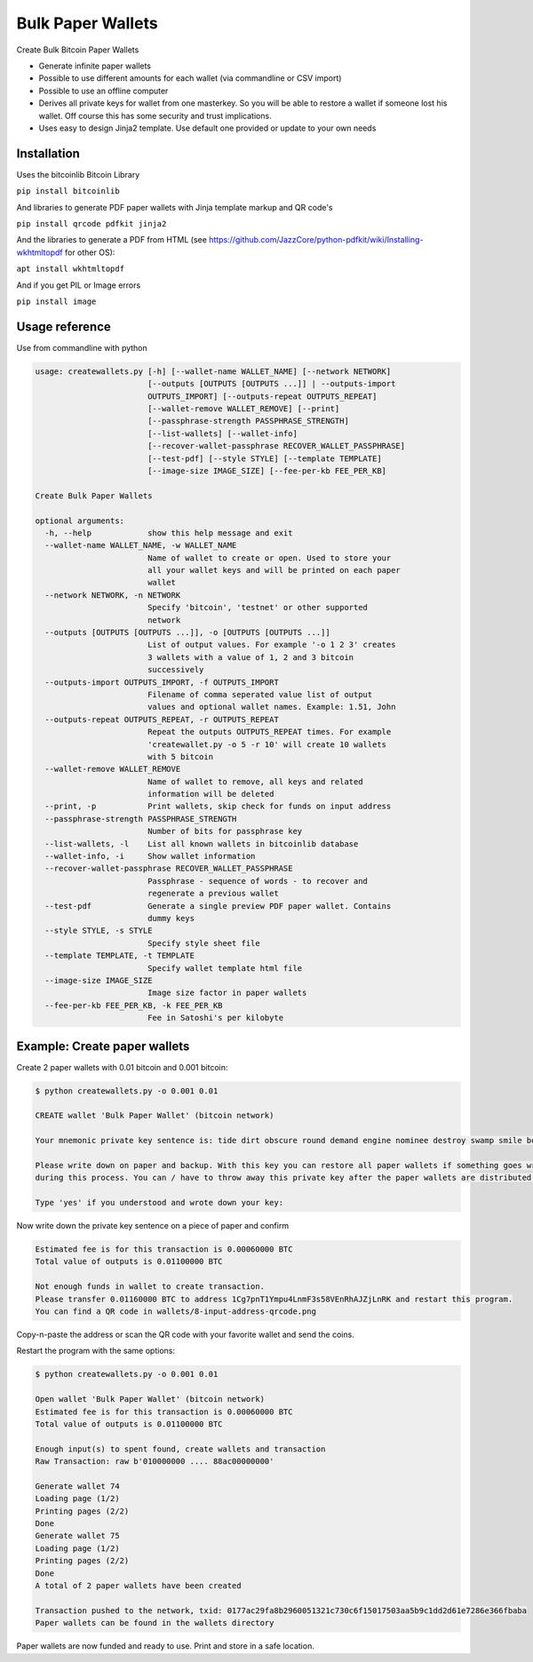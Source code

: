 Bulk Paper Wallets
==================

Create Bulk Bitcoin Paper Wallets

* Generate infinite paper wallets
* Possible to use different amounts for each wallet (via commandline or CSV import)
* Possible to use an offline computer
* Derives all private keys for wallet from one masterkey. So you will be able to restore a wallet if someone
  lost his wallet. Off course this has some security and trust implications.
* Uses easy to design Jinja2 template. Use default one provided or update to your own needs


Installation
------------

Uses the bitcoinlib Bitcoin Library

``pip install bitcoinlib``

And libraries to generate PDF paper wallets with Jinja template markup and QR code's

``pip install qrcode pdfkit jinja2``

And the libraries to generate a PDF from HTML
(see https://github.com/JazzCore/python-pdfkit/wiki/Installing-wkhtmltopdf for other OS):

``apt install wkhtmltopdf``

And if you get PIL or Image errors

``pip install image``


Usage reference
---------------

Use from commandline with python

.. code-block:: bash

    usage: createwallets.py [-h] [--wallet-name WALLET_NAME] [--network NETWORK]
                            [--outputs [OUTPUTS [OUTPUTS ...]] | --outputs-import
                            OUTPUTS_IMPORT] [--outputs-repeat OUTPUTS_REPEAT]
                            [--wallet-remove WALLET_REMOVE] [--print]
                            [--passphrase-strength PASSPHRASE_STRENGTH]
                            [--list-wallets] [--wallet-info]
                            [--recover-wallet-passphrase RECOVER_WALLET_PASSPHRASE]
                            [--test-pdf] [--style STYLE] [--template TEMPLATE]
                            [--image-size IMAGE_SIZE] [--fee-per-kb FEE_PER_KB]

    Create Bulk Paper Wallets

    optional arguments:
      -h, --help            show this help message and exit
      --wallet-name WALLET_NAME, -w WALLET_NAME
                            Name of wallet to create or open. Used to store your
                            all your wallet keys and will be printed on each paper
                            wallet
      --network NETWORK, -n NETWORK
                            Specify 'bitcoin', 'testnet' or other supported
                            network
      --outputs [OUTPUTS [OUTPUTS ...]], -o [OUTPUTS [OUTPUTS ...]]
                            List of output values. For example '-o 1 2 3' creates
                            3 wallets with a value of 1, 2 and 3 bitcoin
                            successively
      --outputs-import OUTPUTS_IMPORT, -f OUTPUTS_IMPORT
                            Filename of comma seperated value list of output
                            values and optional wallet names. Example: 1.51, John
      --outputs-repeat OUTPUTS_REPEAT, -r OUTPUTS_REPEAT
                            Repeat the outputs OUTPUTS_REPEAT times. For example
                            'createwallet.py -o 5 -r 10' will create 10 wallets
                            with 5 bitcoin
      --wallet-remove WALLET_REMOVE
                            Name of wallet to remove, all keys and related
                            information will be deleted
      --print, -p           Print wallets, skip check for funds on input address
      --passphrase-strength PASSPHRASE_STRENGTH
                            Number of bits for passphrase key
      --list-wallets, -l    List all known wallets in bitcoinlib database
      --wallet-info, -i     Show wallet information
      --recover-wallet-passphrase RECOVER_WALLET_PASSPHRASE
                            Passphrase - sequence of words - to recover and
                            regenerate a previous wallet
      --test-pdf            Generate a single preview PDF paper wallet. Contains
                            dummy keys
      --style STYLE, -s STYLE
                            Specify style sheet file
      --template TEMPLATE, -t TEMPLATE
                            Specify wallet template html file
      --image-size IMAGE_SIZE
                            Image size factor in paper wallets
      --fee-per-kb FEE_PER_KB, -k FEE_PER_KB
                            Fee in Satoshi's per kilobyte



Example: Create paper wallets
-----------------------------

Create 2 paper wallets with 0.01 bitcoin and 0.001 bitcoin:

.. code-block:: bash

    $ python createwallets.py -o 0.001 0.01
    
    CREATE wallet 'Bulk Paper Wallet' (bitcoin network)
    
    Your mnemonic private key sentence is: tide dirt obscure round demand engine nominee destroy swamp smile board decrease

    Please write down on paper and backup. With this key you can restore all paper wallets if something goes wrong
    during this process. You can / have to throw away this private key after the paper wallets are distributed.

    Type 'yes' if you understood and wrote down your key: 


Now write down the private key sentence on a piece of paper and confirm

.. code-block:: bash

    Estimated fee is for this transaction is 0.00060000 BTC
    Total value of outputs is 0.01100000 BTC

    Not enough funds in wallet to create transaction.
    Please transfer 0.01160000 BTC to address 1Cg7pnT1Ympu4LnmF3s58VEnRhAJZjLnRK and restart this program.
    You can find a QR code in wallets/8-input-address-qrcode.png


Copy-n-paste the address or scan the QR code with your favorite wallet and send the coins.

Restart the program with the same options:

.. code-block:: bash

    $ python createwallets.py -o 0.001 0.01

    Open wallet 'Bulk Paper Wallet' (bitcoin network)
    Estimated fee is for this transaction is 0.00060000 BTC
    Total value of outputs is 0.01100000 BTC

    Enough input(s) to spent found, create wallets and transaction
    Raw Transaction: raw b'010000000 .... 88ac00000000'

    Generate wallet 74
    Loading page (1/2)
    Printing pages (2/2)                                               
    Done                                                           
    Generate wallet 75
    Loading page (1/2)
    Printing pages (2/2)                                               
    Done                                                           
    A total of 2 paper wallets have been created

    Transaction pushed to the network, txid: 0177ac29fa8b2960051321c730c6f15017503aa5b9c1dd2d61e7286e366fbaba
    Paper wallets can be found in the wallets directory


Paper wallets are now funded and ready to use. Print and store in a safe location.


